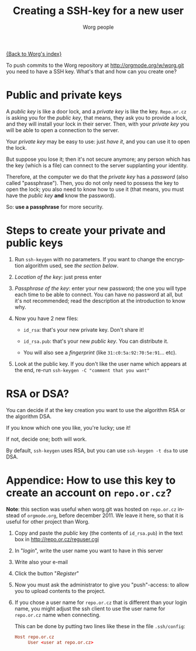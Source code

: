 #+TITLE:      Creating a SSH-key for a new user
#+AUTHOR:     Worg people
#+EMAIL:      mdl AT imapmail DOT org
#+STARTUP:    align fold nodlcheck hidestars oddeven lognotestate
#+SEQ_TODO:   TODO(t) INPROGRESS(i) WAITING(w@) | DONE(d) CANCELED(c@)
#+TAGS:       Write(w) Update(u) Fix(f) Check(c)
#+LANGUAGE:   en
#+PRIORITIES: A C B
#+CATEGORY:   worg
#+OPTIONS:    H:3 num:nil toc:t \n:nil @:t ::t |:t ^:nil -:t f:t *:t TeX:t LaTeX:t skip:nil d:(HIDE) tags:not-in-toc

[[file:index.org][{Back to Worg's index}]]

To push commits to the Worg repository at http://orgmode.org/w/worg.git you
need to have a SSH key. What's that and how can you create one?

* Public and private keys

#+index: Public key
#+index: Private key

A /public key/ is like a door lock, and a /private key/ is like the
key. =Repo.or.cz= is asking you for the /public key/, that means, they
ask you to provide a lock, and they will install your lock in their
server. Then, with your /private key/ you will be able to open a
connection to the server.

Your /private key/ may be easy to use: just /have it/, and you can use
it to open the lock.

But suppose you lose it; then it's not secure anymore; any person which
has the key (which is a file) can connect to the server supplanting your
identity.

Therefore, at the computer we do that the /private key/ has a /password/
(also called "passphrase"). Then, you do not only need to possess the
key to open the lock; you also need to know how to use it (that means,
you must have the /public key/ *and* know the password).

So: *use a passphrase* for more security.

* Steps to create your private and public keys

#+index: ssh-keygen

1. Run =ssh-keygen= with no parameters. If you want to change the
   encryption algorithm used, see [[*RSA or DSA][the section below]].

2. /Location of the key/: just press enter

3. /Passphrase of the key/: enter your new password; the one you will
   type each time to be able to connect. You can have no password at
   all, but it's not recommended; read the description at the
   introduction to know why.

4. Now you have 2 new files:

 - =id_rsa=: that's your new private key. Don't share it!

 - =id_rsa.pub=: that's your new /public key/. You can distribute it.

 - You will also see a /fingerprint/ (like =31:c0:5a:92:70:5e:91=... etc).

5. Look at the public key. If you don't like the user name which appears
   at the end, re-run =ssh-keygen -C "comment that you want" =

* RSA or DSA?

#+index: RSA
#+index: DSA

You can decide if at the key creation you want to use the algorithm RSA or
the algorithm DSA.

If you know which one you like, you're lucky; use it!

If not, decide one; both will work.

By default, =ssh-keygen= uses RSA, but you can use =ssh-keygen -t dsa= to
use DSA.

* Appendice: How to use this key to create an account on =repo.or.cz=?

*Note*: this section was useful when worg.git was hosted on =repo.or.cz=
instead of =orgmode.org=, before december 2011.  We leave it here, so that
it is useful for other project than Worg.

1. Copy and paste the /public/ key (the contents of =id_rsa.pub=) in the
   text box in http://repo.or.cz/reguser.cgi

2. In "/login/", write the user name you want to have in this server

3. Write also your e-mail

4. Click the button "/Register/"

5. Now you must ask the administrator to give you "push"-access: to
   allow you to upload contents to the project.

6. If you chose a user name for =repo.or.cz= that is different than your
   login name, you might adjust the ssh client to use the user name for
   =repo.or.cz= name when connecting.

   This can be done by putting two lines like these in the file
   =.ssh/config=:

   #+begin_src conf
     Host repo.or.cz
          User <user at repo.or.cz>
   #+end_src

# ----------------------------
#
# Started at 11.12.2007 by Daniel Clemente. This text is in the public domain.

